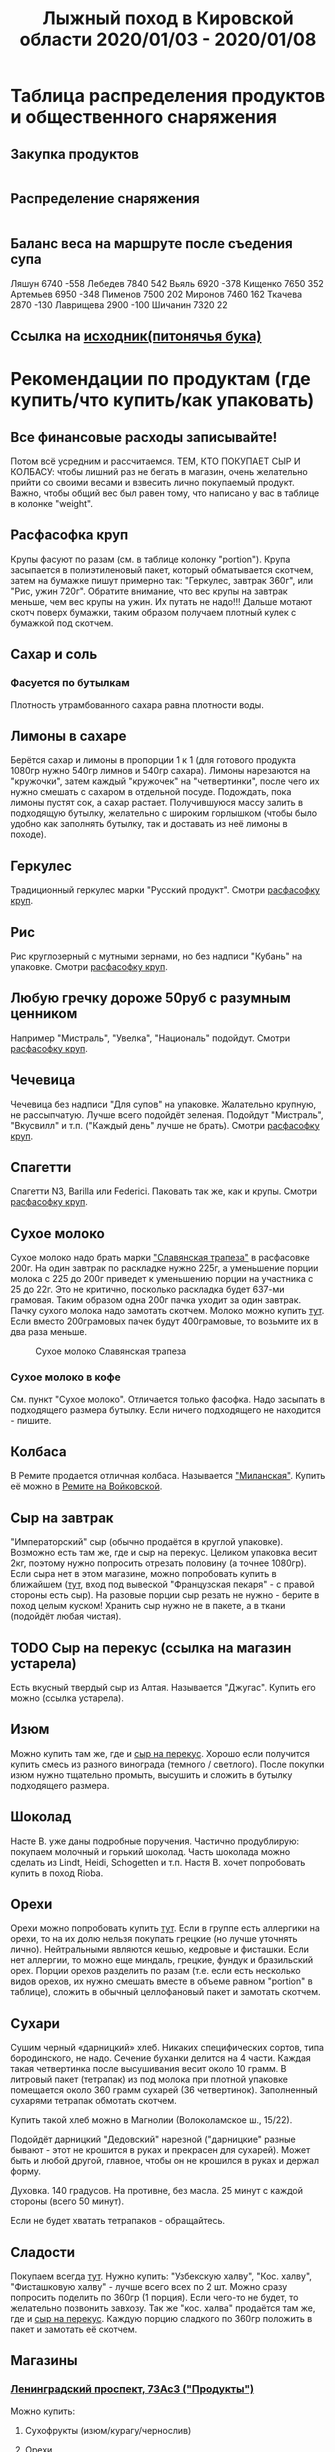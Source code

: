 #+TITLE: Лыжный поход в Кировской области 2020/01/03 - 2020/01/08
#+OPTIONS: toc:1
#+HTML_HEAD: <link rel="stylesheet" type="text/css" href="org.css" />

* Таблица распределения продуктов и общественного снаряжения
** Закупка продуктов
   #+INCLUDE: "food.txt" src txt

** Распределение снаряжения
   #+INCLUDE: "stuff.txt" src txt
   
** Баланс веса на маршруте после съедения супа
Ляшун         6740 -558
Лебедев       7840 542
Вьяль         6920 -378
Кищенко       7650 352
Артемьев      6950 -348
Пименов       7500 202
Миронов       7460 162
Ткачева       2870 -130
Лаврищева     2900 -100
Шичанин       7320 22
** Ссылка на [[file:./full.ipynb][исходник(питонячья бука)]]

* Рекомендации по продуктам (где купить/что купить/как упаковать)
** Все финансовые расходы записывайте! 
   Потом всё усредним и рассчитаемся.
   ТЕМ, КТО ПОКУПАЕТ СЫР И КОЛБАСУ: чтобы лишний раз не бегать в
   магазин, очень желательно прийти со своими весами и взвесить лично покупаемый
   продукт. Важно, чтобы общий вес был равен тому, что написано у вас
   в таблице в колонке "weight".
** <<cereal_packaging>> Расфасофка круп
   Крупы фасуют по разам (см. в таблице колонку "portion"). Крупа засыпается в полиэтиленовый пакет,
   который обматывается скотчем, затем на бумажке пишут примерно так:
   "Геркулес, завтрак 360г", или "Рис, ужин 720г". Обратите внимание,
   что вес крупы на завтрак меньше, чем вес крупы на ужин. Их путать
   не надо!!! Дальше мотают скотч поверх бумажки, таким образом
   получаем плотный кулек с бумажкой под скотчем.
** Сахар и соль
*** Фасуется по бутылкам
    Плотность утрамбованного сахара равна плотности воды.
** Лимоны в сахаре
   Берётся сахар и лимоны в пропорции 1 к 1 (для готового продукта
   1080гр нужно 540гр лимнов и 540гр сахара). Лимоны нарезаются на
   "кружочки", затем каждый "кружочек" на "четвертинки", после чего их
   нужно смешать с сахаром в отдельной посуде. Подождать, пока лимоны
   пустят сок, а сахар растает. Получившуюся массу залить в подходящую
   бутылку, желательно с широким горлышком (чтобы было удобно как
   заполнять бутылку, так и доставать из неё лимоны в походе).
** Геркулес
   Традиционный геркулес марки "Русский продукт". 
   Смотри [[cereal_packaging][расфасофку круп]].
** Рис
   Рис круглозерный с мутными зернами, но без надписи "Кубань" на упаковке.
   Смотри [[cereal_packaging][расфасофку круп]].
** Любую гречку дороже 50руб с разумным ценником
   Например "Мистраль", "Увелка", "Националь" подойдут.
   Смотри [[cereal_packaging][расфасофку круп]].
** Чечевица
   Чечевица без надписи "Для супов" на упаковке. Жалательно крупную,
   не рассыпчатую. Лучше всего подойдёт зеленая. 
   Подойдут "Мистраль", "Вкусвилл" и т.п. ("Каждый день" лучше не брать).
   Смотри [[cereal_packaging][расфасофку круп]].
** Спагетти
   Спагетти N3, Barilla или Federici. Паковать так же, как и крупы.
   Смотри [[cereal_packaging][расфасофку круп]].
** Сухое молоко
   Сухое молоко надо брать марки [[https://otzovik.com/review_4642153.html]["Славянская трапеза"]] в расфасовке
   200г. На один завтрак по раскладке нужно 225г, а уменьшение порции
   молока с 225 до 200г приведет к уменьшению порции на участника с 25
   до 22г. Это не критично, посколько раскладка будет 637-ми
   грамовая. Таким образом одна 200г пачка уходит за один
   завтрак. Пачку сухого молока надо замотать скотчем.  Молоко можно
   купить [[https://yandex.ru/maps/-/CGc3ACIi][тут]]. Если вместо 200грамовых пачек будут 400грамовые, то возьмите
   их в два раза меньше.

   #+CAPTION: Сухое молоко Славянская трапеза
   [[./img/slavyanskaya_trapeza.jpg]]

*** Сухое молоко в кофе
    См. пункт "Сухое молоко". 
    Отличается только фасофка. Надо засыпать в подходящего размера
    бутылку. Если ничего подходящего не находится - пишите.
** Колбаса
   В Ремите продается отличная колбаса. Называется [[https://remit.ru/catalog/kolbasy/syrokopchenye-kolbasy/kolbasa-syrokopchenaya-salyami-milanskaya/]["Миланская"]]. Купить
   её можно в [[https://yandex.ru/maps/-/CGgQ5ZMV][Ремите на Войковской]].
** Сыр на завтрак
   "Императорский" сыр (обычно продаётся в круглой упаковке). Возможно
   есть там же, где и сыр на перекус. Целиком упаковка весит 2кг, поэтому нужно попросить
   отрезать половину (а точнее 1080гр).
   Если сыра нет в этом магазине, можно попробовать купить в ближайшем ([[https://yandex.ru/maps/-/CGgAzA0j][тут]], вход под вывеской
   "Французская пекаря" - с правой стороны есть сыр).
   На разовые порции сыр резать не нужно - берите в поход целым
   куском! Хранить сыр нужно не в пакете, а в ткани (подойдёт любая
   чистая).
** TODO <<cheese_snack>> Сыр на перекус (ссылка на магазин устарела)
   Есть вкусный твердый сыр из Алтая. Называется "Джугас". Купить его
   можно (ссылка устарела).
** Изюм
   Можно купить там же, где и [[https://yandex.ru/maps/-/CGc3ACIi][сыр на перекус]]. Хорошо если получится
   купить смесь из разного винограда (темного / светлого). После
   покупки изюм нужно тщательно промыть, высушить и сложить в
   бутылку подходящего размера.
** Шоколад
   Насте В. уже даны подробные поручения. Частично продублирую:
   покупаем молочный и горький шоколад. Часть шоколада можно сделать
   из Lindt, Heidi, Schogetten и т.п. Настя В. хочет попробовать
   купить в поход Rioba.
** Орехи
   Орехи можно попробовать купить [[https://yandex.ru/maps/-/CGgQRCil][тут]]. Если в группе есть аллергики на
   орехи, то на их долю нельзя покупать грецкие (но лучше уточнять лично). Нейтральными являются кешью, кедровые и
   фисташки. Если нет аллергии, то можно еще миндаль, грецкие, фундук
   и бразильский орех. Порции орехов разделить по разам (т.е. если есть
   несколько видов орехов, их нужно смешать вместе в объеме равном
   "portion" в таблице), сложить в обычный целлофановый пакет и замотать скотчем.
** Сухари
   Сушим черный «дарницкий» хлеб. Никаких специфических сортов, типа
   бородинского, не надо. Сечение буханки делится на 4 части. Каждая
   такая четвертинка после высушивания весит около 10 грамм. В
   литровый пакет (тетрапак) из под молока при плотной упаковке
   помещается около 360 грамм сухарей (36 четвертинок). 
   Заполненный сухарями тетрапак обмотать скотчем.
    
   Купить такой хлеб можно в Магнолии (Волоколамское ш., 15/22).

   Подойдёт дарницкий "Дедовский" нарезной ("дарницкие" разные бывают - этот не
   крошится в руках и прекрасен для сухарей). Может быть и любой
   другой, главное, чтобы он не крошился в руках и держал форму.

   Духовка. 140 градусов. На противне, без масла. 25 минут с каждой
   стороны (всего 50 минут).

   Если не будет хватать тетрапаков - обращайтесь.

   [[http://static.turclubmai.ru/papers/2398/p2.jpg]]
** Сладости
   Покупаем всегда [[sokol_mag][тут]]. Нужно купить: "Узбекскую халву", "Кос. халву",
   "Фисташковую халву" - лучше всего всех по 2 шт. Можно сразу
   попросить поделить по 360гр (1 порция). Если чего-то не будет, то
   желательно позвонить завхозу.
   Так же "кос. халва" продаётся там же, где и [[cheese_snack][сыр на перекус]].
   Каждую порцию сладкого по 360гр положить в пакет и замотать её
   скотчем.
** Магазины
*** <<sokol_mag>> [[https://yandex.ru/maps/-/CGgQRCil][Ленинградский проспект, 73Ас3 ("Продукты")]]
   [[./img/sokol.png]]
   #+CAPTION: "Продукты"
    Можно купить:
**** Сухофрукты (изюм/курагу/чернослив)
**** Орехи
**** Сладости (кос./узбекскую/фисташковую халву)

*** <<rynok_na_vodnom>> м. Водный стадион [[https://yandex.ru/maps/-/CGxa4J][Панорама Yandex]]
    Метро Водный Стадион, выход 1.  От выхода из метро повернуть
    налево и дойти до входа на крытый рынок ТК "У ВОДНОГО"
    (см. ссылку). По правой стороне (примерно в середине торгового
    ряда) будет лавочка с сухофруктами и орехами в которой левая
    стенка зеркальная(там зеркала стоят).
    
    Номер телефона продавца:
    +7(905)540-93-93 (Баходур)

    В этой палатке можно купить:
    1. Все сухофрукты
    2. Орехи
    3. Шиповник из Таджикистана
* Список личного снаряжения (Лебедев А)
   #+ATTR_HTML: :border 1 :rules all :frame border
   | Название                             |                                                | Вес г |
   |--------------------------------------+------------------------------------------------+-------|
   | Лыжное снаряжение                    |                                                |       |
   |--------------------------------------+------------------------------------------------+-------|
   | лыжи                                 | обязательно                                    |       |
   | палки                                | обязательно                                    |       |
   | мазь держания + растирка             | обязательно для лыж без насечки.               |       |
   |--------------------------------------+------------------------------------------------+-------|
   | Рюкзак с клапаном 120-130л           | обязательно                                    |  1700 |
   | коврик двухслойнай N1 16mm           | обязательно                                    |       |
   | коврик двухслойный N2 16mm           | обязательно                                    |   560 |
   |--------------------------------------+------------------------------------------------+-------|
   | Теплые лапки                         |                                                |       |
   |--------------------------------------+------------------------------------------------+-------|
   | Ботинки Baffin 3pin Expedition       | обязательно (либо бахил + ботинок)             |  3000 |
   | Сапоги из пены                       | обязательно                                    |       |
   | тапочки в поезд                      |                                                |       |
   | чуни + шерстяные носки               | полезно иметь                                  |   280 |
   |--------------------------------------+------------------------------------------------+-------|
   | Внутренние слои                      |                                                |       |
   |--------------------------------------+------------------------------------------------+-------|
   | трусы 2                              |                                                |       |
   | комплект термобелья (кофта + ретузы) | обязательно                                    |   380 |
   | флиска синяя, тонкая                 |                                                |   260 |
   | штаны поларовые толстые              | обязательно                                    |   400 |
   | кофта поларовая, толстая с капюшоном | обязательно                                    |   580 |
   | термоноски 2 пары                    | обязательно                                    |       |
   |--------------------------------------+------------------------------------------------+-------|
   | Наружное утепление                   |                                                |       |
   |--------------------------------------+------------------------------------------------+-------|
   | штаны ветрозащитные (толстый капрон) | обязательно                                    |   320 |
   | анорак (толстый капрон)              | обязательно                                    |   460 |
   | штаны самосбросы (теплые)            | очень полезная вещь                            |   600 |
   | куртка теплая, желтая                | обязательно обеспечить 200-250g/m^2 утеплителя |   680 |
   | куртка теплая, красная               | возьму в качестве аварийной пуховки            |   780 |
   | шапка флисовая тонкая                |                                                |       |
   | шапка флисовая толстая               | обязательно                                    |       |
   | шарф труба                           | обязательно                                    |       |
   | лыжная маска                         | обязательно                                    |       |
   |--------------------------------------+------------------------------------------------+-------|
   | Теплые руки                          |                                                |       |
   |--------------------------------------+------------------------------------------------+-------|
   | руковицы верхонки с вкладышем        | обязательно                                    |       |
   | перчатки толстые флисовые RedFox     | обязательно                                    |       |
   | перчатки с тонким флисом 1 пара      | хорошо бы их взять                             |       |
   | хозяйственные перчатки ХБ 1пара      | заниматься в них с печкой                      |       |
   |--------------------------------------+------------------------------------------------+-------|
   | Важная мелочь                        |                                                |       |
   |--------------------------------------+------------------------------------------------+-------|
   | фонарик с 3 комплектами бат.         | обязательно                                    |       |
   | Кружка, ложка, миска, нож            | обязательно                                    |       |
   | порошковая паста + щетка             | обязательно                                    |       |
   | туалетная бумага                     | обязательно                                    |       |
   | антисептик                           |                                                |       |
   | крем для рук и лица                  | обязательно, если нет пемикана                 |       |
   | зеркало                              |                                                |       |
   | скотч                                | обязательно                                    |       |
   | зажигалка                            | обязательно                                    |       |
   | телефон                              | обязательно                                    |       |
   | паспорт + деньги                     | обязательно                                    |       |
   |--------------------------------------+------------------------------------------------+-------|
   | Досуг                                |                                                |       |
   |--------------------------------------+------------------------------------------------+-------|
   | плеер + наушники + ebook             |                                                |       |
   | мини-штатив                          |                                                |       |
   | фотоаппарат                          |                                                |       |
   | аккамулятор + всякие проводки        |                                                |       |
   |--------------------------------------+------------------------------------------------+-------|
   | Позиции ниже внести в общественное   |                                                |       |
   |--------------------------------------+------------------------------------------------+-------|
   | карты                                |                                                |       |
   | весы                                 |                                                |       |
   | маршрутная книжка                    |                                                |       |

* График движения
  Отправление 03.01 в 21:20 с Ярославского вокзала поездом 252ЧА,
  вагон 09. В Котелнич приедем 04.01 в 11:02.

  Обратно едем 07.01 в 23:20 поездом 227ЭА, вагон 05. В Москве будем
  08.01 в 16:28.

** Основной план

 |  Даты | Дни пути | Участки маршрута                                       |   Км |
 |-------+----------+--------------------------------------------------------+------|
 | 04.01 |        1 | Ежиха - сев. Болото                                    |  3.5 |
 | 05.01 |        2 | Болото - руч. Плоский Лог - с. Федосеевское - с. Холмы |   16 |
 | 06.01 |        3 | р.Юма - ЛЭП - с. Лебеди - р. Ацвеж - ур. Саватенки     |   17 |
 | 07.01 |        4 | ур. Саватенки - с. Александровское - ст. Ацвеж         | 17.7 |
 |-------+----------+--------------------------------------------------------+------|
 |       |          |                                                        | 54.2 |

** Запасной вариант 1

 От села Деменки есть путь на северо-восток на станцию Капиданцы. Этот
 вариант сокращает длину маршрута на 15км и позволяет не переходить
 р. Ацвеж.

 | Участки маршрута                                  |    Км |
 |---------------------------------------------------+-------|
 | По основному маршруту дни 1, 2                    |  19.5 |
 | с. Холмы - р. Юма - ЛЭП - с. Лебеди - ур. Деменки |   8.6 |
 | ур. Деменки - ст Капиданцы                        | 11.21 |
 |---------------------------------------------------+-------|
 |                                                   |  39.3 |

** Запасной вариант 2

 При невозможности перейти реку Юма возможен вариант выхода
 к селу Свеча.

 | Участки маршрута                                            |   Км |
 |-------------------------------------------------------------+------|
 | По основному маршруту дни 1, 2                              | 19.5 |
 | с. Холмы - с.Загребины - ур. Ванченки - с. Глушки(с. Свеча) |   14 |
 |-------------------------------------------------------------+------|
 |                                                             | 33.5 |

** Запасной вариант 3

 От села Холмы есть возможность пойти на север в сторону остановки
 о.п. 821. Таким образом исключается переход через реку Юма.

 | Участки маршрута                   |   Км |
 |------------------------------------+------|
 | По основному маршруту дни 1, 2     | 19.5 |
 | с. Холмы - ЛЭП на север - о.п. 821 |   10 |
 |------------------------------------+------|
 |                                    | 29.5 |
